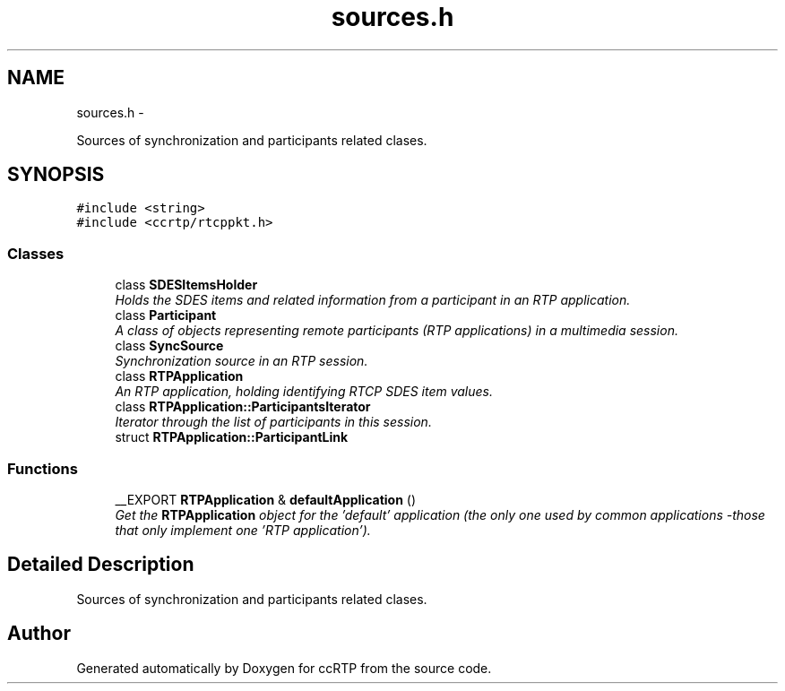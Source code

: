 .TH "sources.h" 3 "21 Sep 2010" "ccRTP" \" -*- nroff -*-
.ad l
.nh
.SH NAME
sources.h \- 
.PP
Sources of synchronization and participants related clases.  

.SH SYNOPSIS
.br
.PP
\fC#include <string>\fP
.br
\fC#include <ccrtp/rtcppkt.h>\fP
.br

.SS "Classes"

.in +1c
.ti -1c
.RI "class \fBSDESItemsHolder\fP"
.br
.RI "\fIHolds the SDES items and related information from a participant in an RTP application. \fP"
.ti -1c
.RI "class \fBParticipant\fP"
.br
.RI "\fIA class of objects representing remote participants (RTP applications) in a multimedia session. \fP"
.ti -1c
.RI "class \fBSyncSource\fP"
.br
.RI "\fISynchronization source in an RTP session. \fP"
.ti -1c
.RI "class \fBRTPApplication\fP"
.br
.RI "\fIAn RTP application, holding identifying RTCP SDES item values. \fP"
.ti -1c
.RI "class \fBRTPApplication::ParticipantsIterator\fP"
.br
.RI "\fIIterator through the list of participants in this session. \fP"
.ti -1c
.RI "struct \fBRTPApplication::ParticipantLink\fP"
.br
.in -1c
.SS "Functions"

.in +1c
.ti -1c
.RI "__EXPORT \fBRTPApplication\fP & \fBdefaultApplication\fP ()"
.br
.RI "\fIGet the \fBRTPApplication\fP object for the 'default' application (the only one used by common applications -those that only implement one 'RTP application'). \fP"
.in -1c
.SH "Detailed Description"
.PP 
Sources of synchronization and participants related clases. 


.SH "Author"
.PP 
Generated automatically by Doxygen for ccRTP from the source code.

